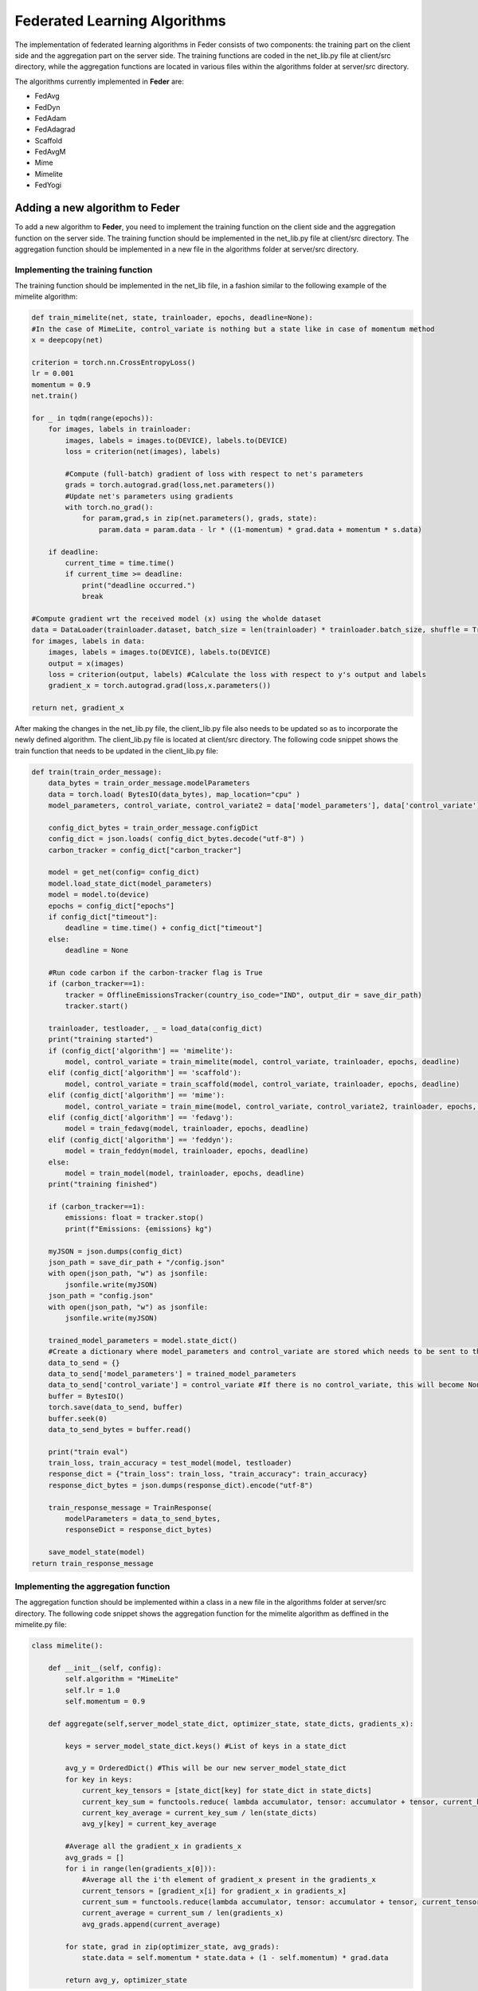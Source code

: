 .. _algorithm:

*****************************
Federated Learning Algorithms
*****************************

The implementation of federated learning algorithms in Feder consists of two components: the training part on the client side and the aggregation part on the server side. The training functions are coded in the net_lib.py file at client/src directory, while the aggregation functions are located in various files within the algorithms folder at server/src directory.

The algorithms currently implemented in **Feder** are:

* FedAvg
* FedDyn
* FedAdam
* FedAdagrad
* Scaffold
* FedAvgM
* Mime
* Mimelite
* FedYogi

Adding a new algorithm to **Feder**
-----------------------------------

To add a new algorithm to **Feder**, you need to implement the training function on the client side and the aggregation function on the server side. The training function should be implemented in the net_lib.py file at client/src directory. The aggregation function should be implemented in a new file in the algorithms folder at server/src directory.

Implementing the training function
~~~~~~~~~~~~~~~~~~~~~~~~~~~~~~~~~~

The training function should be implemented in the net_lib file, in a fashion similar to the following example of the mimelite algorithm:

.. code-block:: python

    def train_mimelite(net, state, trainloader, epochs, deadline=None):
    #In the case of MimeLite, control_variate is nothing but a state like in case of momentum method
    x = deepcopy(net)
    
    criterion = torch.nn.CrossEntropyLoss()
    lr = 0.001
    momentum = 0.9
    net.train()

    for _ in tqdm(range(epochs)):
        for images, labels in trainloader:
            images, labels = images.to(DEVICE), labels.to(DEVICE)
            loss = criterion(net(images), labels)
            
            #Compute (full-batch) gradient of loss with respect to net's parameters 
            grads = torch.autograd.grad(loss,net.parameters())
            #Update net's parameters using gradients
            with torch.no_grad():
                for param,grad,s in zip(net.parameters(), grads, state):
                    param.data = param.data - lr * ((1-momentum) * grad.data + momentum * s.data)

        if deadline:
            current_time = time.time()
            if current_time >= deadline:
                print("deadline occurred.")
                break               
    
    #Compute gradient wrt the received model (x) using the wholde dataset
    data = DataLoader(trainloader.dataset, batch_size = len(trainloader) * trainloader.batch_size, shuffle = True)  
    for images, labels in data:
        images, labels = images.to(DEVICE), labels.to(DEVICE)
        output = x(images)
        loss = criterion(output, labels) #Calculate the loss with respect to y's output and labels            
        gradient_x = torch.autograd.grad(loss,x.parameters())
    
    return net, gradient_x     

After making the changes in the net_lib.py file, the client_lib.py file also needs to be updated so as to incorporate the newly defined algorithm. The client_lib.py file is located at client/src directory. The following code snippet shows the train function that needs to be updated in the client_lib.py file:

.. code-block:: python

    def train(train_order_message):
        data_bytes = train_order_message.modelParameters
        data = torch.load( BytesIO(data_bytes), map_location="cpu" )
        model_parameters, control_variate, control_variate2 = data['model_parameters'], data['control_variate'], data['control_variate2']
        
        config_dict_bytes = train_order_message.configDict
        config_dict = json.loads( config_dict_bytes.decode("utf-8") )
        carbon_tracker = config_dict["carbon_tracker"]

        model = get_net(config= config_dict)
        model.load_state_dict(model_parameters)
        model = model.to(device)
        epochs = config_dict["epochs"]
        if config_dict["timeout"]:
            deadline = time.time() + config_dict["timeout"]
        else:
            deadline = None
        
        #Run code carbon if the carbon-tracker flag is True
        if (carbon_tracker==1):
            tracker = OfflineEmissionsTracker(country_iso_code="IND", output_dir = save_dir_path)
            tracker.start()
                
        trainloader, testloader, _ = load_data(config_dict)
        print("training started")
        if (config_dict['algorithm'] == 'mimelite'):
            model, control_variate = train_mimelite(model, control_variate, trainloader, epochs, deadline)
        elif (config_dict['algorithm'] == 'scaffold'):
            model, control_variate = train_scaffold(model, control_variate, trainloader, epochs, deadline)
        elif (config_dict['algorithm'] == 'mime'):
            model, control_variate = train_mime(model, control_variate, control_variate2, trainloader, epochs, deadline)
        elif (config_dict['algorithm'] == 'fedavg'):
            model = train_fedavg(model, trainloader, epochs, deadline)
        elif (config_dict['algorithm'] == 'feddyn'):
            model = train_feddyn(model, trainloader, epochs, deadline)
        else:
            model = train_model(model, trainloader, epochs, deadline)
        print("training finished")

        if (carbon_tracker==1):
            emissions: float = tracker.stop()
            print(f"Emissions: {emissions} kg")

        myJSON = json.dumps(config_dict)
        json_path = save_dir_path + "/config.json"
        with open(json_path, "w") as jsonfile:
            jsonfile.write(myJSON)
        json_path = "config.json"
        with open(json_path, "w") as jsonfile:
            jsonfile.write(myJSON)
        
        trained_model_parameters = model.state_dict()
        #Create a dictionary where model_parameters and control_variate are stored which needs to be sent to the server
        data_to_send = {}
        data_to_send['model_parameters'] = trained_model_parameters
        data_to_send['control_variate'] = control_variate #If there is no control_variate, this will become None
        buffer = BytesIO()
        torch.save(data_to_send, buffer)
        buffer.seek(0)
        data_to_send_bytes = buffer.read()   

        print("train eval")
        train_loss, train_accuracy = test_model(model, testloader)
        response_dict = {"train_loss": train_loss, "train_accuracy": train_accuracy}
        response_dict_bytes = json.dumps(response_dict).encode("utf-8")

        train_response_message = TrainResponse(
            modelParameters = data_to_send_bytes, 
            responseDict = response_dict_bytes)

        save_model_state(model)
    return train_response_message

Implementing the aggregation function
~~~~~~~~~~~~~~~~~~~~~~~~~~~~~~~~~~~~~

The aggregation function should be implemented within a class in a new file in the algorithms folder at server/src directory. The following code snippet shows the aggregation function for the mimelite algorithm as deffined in the mimelite.py file:

.. code-block:: python

    class mimelite():

        def __init__(self, config):
            self.algorithm = "MimeLite"
            self.lr = 1.0
            self.momentum = 0.9
        
        def aggregate(self,server_model_state_dict, optimizer_state, state_dicts, gradients_x):
            
            keys = server_model_state_dict.keys() #List of keys in a state_dict   
            
            avg_y = OrderedDict() #This will be our new server_model_state_dict
            for key in keys:
                current_key_tensors = [state_dict[key] for state_dict in state_dicts]
                current_key_sum = functools.reduce( lambda accumulator, tensor: accumulator + tensor, current_key_tensors )
                current_key_average = current_key_sum / len(state_dicts)
                avg_y[key] = current_key_average
                
            #Average all the gradient_x in gradients_x
            avg_grads = []
            for i in range(len(gradients_x[0])):
                #Average all the i'th element of gradient_x present in the gradients_x
                current_tensors = [gradient_x[i] for gradient_x in gradients_x]
                current_sum = functools.reduce(lambda accumulator, tensor: accumulator + tensor, current_tensors)
                current_average = current_sum / len(gradients_x)
                avg_grads.append(current_average)
                
            for state, grad in zip(optimizer_state, avg_grads):
                state.data = self.momentum * state.data + (1 - self.momentum) * grad.data
                
            return avg_y, optimizer_state

